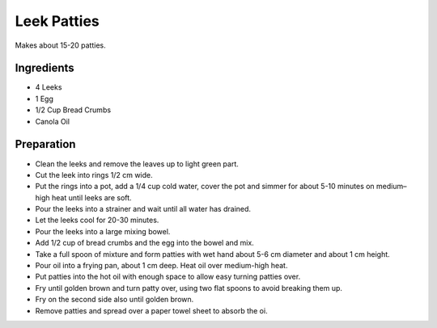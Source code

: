 Leek Patties
------------

Makes about 15-20 patties.

Ingredients
~~~~~~~~~~~

* 4 Leeks
* 1 Egg
* 1/2 Cup Bread Crumbs
* Canola Oil

Preparation
~~~~~~~~~~~

* Clean the leeks and remove the leaves up to light green part.
* Cut the leek into rings 1/2 cm wide.
* Put the rings into a pot, add a 1/4 cup cold water, cover the pot and
  simmer for about 5-10 minutes on medium–high heat until leeks are soft.
* Pour the leeks into a strainer and wait until all water has drained.
* Let the leeks cool for 20-30 minutes.
* Pour the leeks into a large mixing bowel.
* Add 1/2 cup of bread crumbs and the egg into the bowel and mix.
* Take a full spoon of mixture and form patties with wet hand
  about 5-6 cm diameter and about 1 cm height.
* Pour oil into a frying pan, about 1 cm deep.
  Heat oil over medium-high heat.
* Put patties into the hot oil with enough space to allow easy
  turning patties over.
* Fry until golden brown and turn patty over,
  using two flat spoons to avoid breaking them up.
* Fry on the second side also until golden brown.
* Remove patties and spread over a paper towel sheet to absorb the oi.

